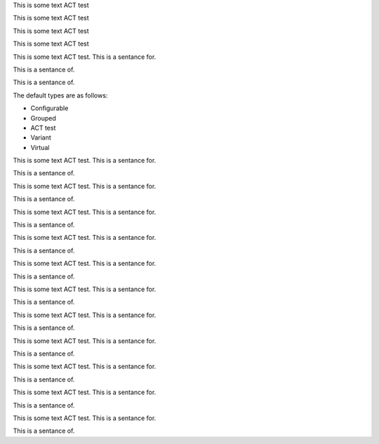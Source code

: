 .. vale off

This is some text ACT test

This is some text ACT test

.. vale on


.. vale vale.Redundancy = NO

This is some text ACT test

.. vale vale.Redundancy = YES

This is some text ACT test

.. vale demo.Ending-Preposition = NO

This is some text ACT test. This is a sentance for.

This is a sentance of.

.. vale demo.Ending-Preposition = YES

This is a sentance of.

The default types are as follows:

.. vale off

-  Configurable
-  Grouped
-  ACT test
-  Variant
-  Virtual

.. vale on

.. vale vale = off

This is some text ACT test. This is a sentance for.

This is a sentance of.

.. vale demo = off

This is some text ACT test. This is a sentance for.

This is a sentance of.

.. vale vale = on

This is some text ACT test. This is a sentance for.

This is a sentance of.

.. vale demo = on

This is some text ACT test. This is a sentance for.

This is a sentance of.

.. vale vale = NO

This is some text ACT test. This is a sentance for.

This is a sentance of.

.. vale demo = NO

This is some text ACT test. This is a sentance for.

This is a sentance of.

.. vale vale = YES

This is some text ACT test. This is a sentance for.

This is a sentance of.

.. vale demo = YES

This is some text ACT test. This is a sentance for.

This is a sentance of.

.. vale style = vale

This is some text ACT test. This is a sentance for.

This is a sentance of.

.. vale style = demo

This is some text ACT test. This is a sentance for.

This is a sentance of.

.. vale styles = vale, demo

This is some text ACT test. This is a sentance for.

This is a sentance of.
